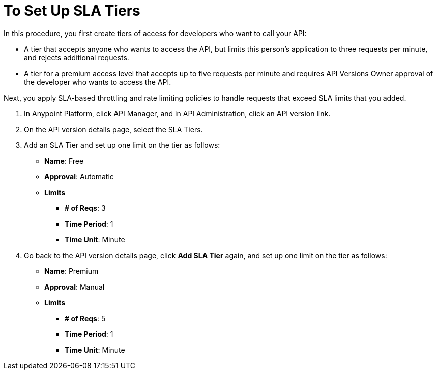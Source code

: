 = To Set Up SLA Tiers
In this procedure, you first create tiers of access for developers who want to call your API:

*  A tier that accepts anyone who wants to access the API, but limits this person's application to three requests per minute, and rejects additional requests.
* A tier for a premium access level that accepts up to five requests per minute and requires API Versions Owner approval of the developer who wants to access the API.

Next, you apply SLA-based throttling and rate limiting policies to handle requests that exceed SLA limits that you added.

. In Anypoint Platform, click API Manager, and in API Administration, click an API version link.
. On the API version details page, select the SLA Tiers.
. Add an SLA Tier and set up one limit on the tier as follows:
+
* *Name*: Free
* *Approval*: Automatic
* *Limits*
** *# of Reqs*: 3
** *Time Period*: 1
** *Time Unit*: Minute
+
. Go back to the API version details page, click *Add SLA Tier* again, and set up one limit on the tier as follows:
+
* *Name*: Premium
* *Approval*: Manual
* *Limits*
** *# of Reqs*: 5
** *Time Period*: 1
** *Time Unit*: Minute